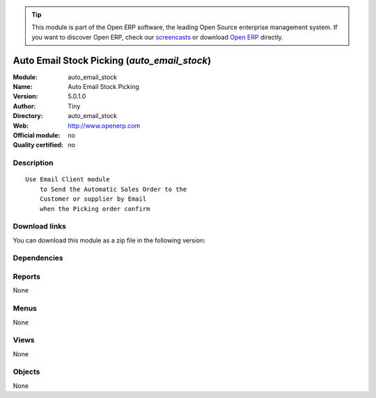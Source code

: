 
.. i18n: .. module:: auto_email_stock
.. i18n:     :synopsis: Auto Email Stock Picking 
.. i18n:     :noindex:
.. i18n: .. 

.. module:: auto_email_stock
    :synopsis: Auto Email Stock Picking 
    :noindex:
.. 

.. i18n: .. raw:: html
.. i18n: 
.. i18n:       <br />
.. i18n:     <link rel="stylesheet" href="../_static/hide_objects_in_sidebar.css" type="text/css" />

.. raw:: html

      <br />
    <link rel="stylesheet" href="../_static/hide_objects_in_sidebar.css" type="text/css" />

.. i18n: .. tip:: This module is part of the Open ERP software, the leading Open Source 
.. i18n:   enterprise management system. If you want to discover Open ERP, check our 
.. i18n:   `screencasts <http://openerp.tv>`_ or download 
.. i18n:   `Open ERP <http://openerp.com>`_ directly.

.. tip:: This module is part of the Open ERP software, the leading Open Source 
  enterprise management system. If you want to discover Open ERP, check our 
  `screencasts <http://openerp.tv>`_ or download 
  `Open ERP <http://openerp.com>`_ directly.

.. i18n: .. raw:: html
.. i18n: 
.. i18n:     <div class="js-kit-rating" title="" permalink="" standalone="yes" path="/auto_email_stock"></div>
.. i18n:     <script src="http://js-kit.com/ratings.js"></script>

.. raw:: html

    <div class="js-kit-rating" title="" permalink="" standalone="yes" path="/auto_email_stock"></div>
    <script src="http://js-kit.com/ratings.js"></script>

.. i18n: Auto Email Stock Picking (*auto_email_stock*)
.. i18n: =============================================
.. i18n: :Module: auto_email_stock
.. i18n: :Name: Auto Email Stock Picking
.. i18n: :Version: 5.0.1.0
.. i18n: :Author: Tiny
.. i18n: :Directory: auto_email_stock
.. i18n: :Web: http://www.openerp.com
.. i18n: :Official module: no
.. i18n: :Quality certified: no

Auto Email Stock Picking (*auto_email_stock*)
=============================================
:Module: auto_email_stock
:Name: Auto Email Stock Picking
:Version: 5.0.1.0
:Author: Tiny
:Directory: auto_email_stock
:Web: http://www.openerp.com
:Official module: no
:Quality certified: no

.. i18n: Description
.. i18n: -----------

Description
-----------

.. i18n: ::
.. i18n: 
.. i18n:   Use Email Client module 
.. i18n:       to Send the Automatic Sales Order to the 
.. i18n:       Customer or supplier by Email 
.. i18n:       when the Picking order confirm

::

  Use Email Client module 
      to Send the Automatic Sales Order to the 
      Customer or supplier by Email 
      when the Picking order confirm

.. i18n: Download links
.. i18n: --------------

Download links
--------------

.. i18n: You can download this module as a zip file in the following version:

You can download this module as a zip file in the following version:

.. i18n:   * `trunk <http://www.openerp.com/download/modules/trunk/auto_email_stock.zip>`_

  * `trunk <http://www.openerp.com/download/modules/trunk/auto_email_stock.zip>`_

.. i18n: Dependencies
.. i18n: ------------

Dependencies
------------

.. i18n:  * :mod:`smtpclient`
.. i18n:  * :mod:`stock`

 * :mod:`smtpclient`
 * :mod:`stock`

.. i18n: Reports
.. i18n: -------

Reports
-------

.. i18n: None

None

.. i18n: Menus
.. i18n: -------

Menus
-------

.. i18n: None

None

.. i18n: Views
.. i18n: -----

Views
-----

.. i18n: None

None

.. i18n: Objects
.. i18n: -------

Objects
-------

.. i18n: None

None
